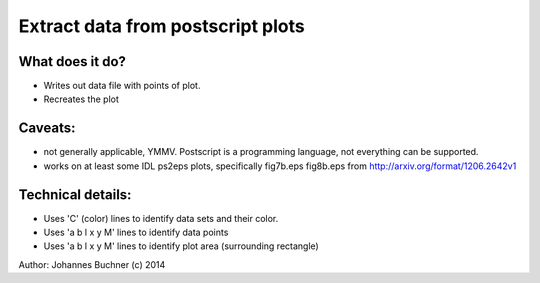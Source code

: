 Extract data from postscript plots
===================================

What does it do?
-----------------
* Writes out data file with points of plot.
* Recreates the plot

Caveats: 
---------
* not generally applicable, YMMV. Postscript is a programming language, not everything can be supported.
* works on at least some IDL ps2eps plots, specifically fig7b.eps fig8b.eps from http://arxiv.org/format/1206.2642v1

Technical details:
-------------------
* Uses 'C' (color) lines to identify data sets and their color.
* Uses   'a b l x y M' lines to identify data points
* Uses   'a b l x y M' lines to identify plot area (surrounding rectangle)

Author: Johannes Buchner (c) 2014

